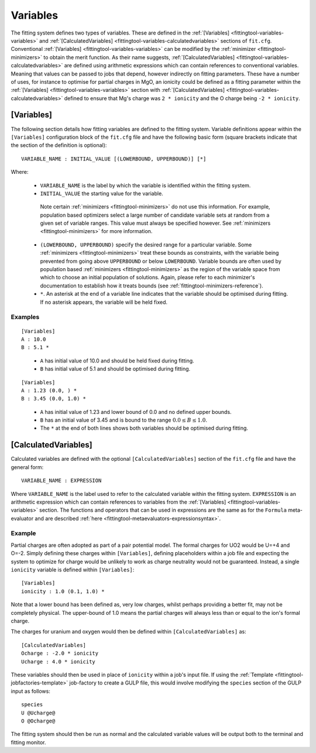 .. _fittingtool-variables:

#########
Variables
#########

The fitting system defines two types of variables. These are defined in the :ref:`[Variables] <fittingtool-variables-variables>` and :ref:`[CalculatedVariables] <fittingtool-variables-calculatedvariables>` sections of ``fit.cfg``. Conventional :ref:`[Variables] <fittingtool-variables-variables>` can be modified by the :ref:`minimizer <fittingtool-minimizers>` to obtain the merit function. As their name suggests, :ref:`[CalculatedVariables] <fittingtool-variables-calculatedvariables>` are defined using arithmetic expressions which can contain references to conventional variables. Meaning that values can be passed to jobs that depend, however indirectly on fitting parameters. These have a number of uses, for instance to optimise for partial charges in MgO, an ionicity could be defined as a fitting parameter within the :ref:`[Variables] <fittingtool-variables-variables>` section with :ref:`[CalculatedVariables] <fittingtool-variables-calculatedvariables>` defined to ensure that Mg's charge was ``2 * ionicity`` and the O charge being ``-2 * ionicity``.


.. _fittingtool-variables-variables:

[Variables]
===========

The following section details how fitting variables are defined to the fitting system. Variable definitions appear within the ``[Variables]`` configuration block of the ``fit.cfg`` file and have the following basic form (square brackets indicate that the section of the definition is optional)::

	VARIABLE_NAME : INITIAL_VALUE [(LOWERBOUND, UPPERBOUND)] [*]

Where:
	
	* ``VARIABLE_NAME`` is the label by which the variable is identified within the fitting system.

	* ``INITIAL_VALUE`` the starting value for the variable. 

	 Note certain :ref:`minimizers <fittingtool-minimizers>` do not use this information. For example,  population based optimizers select a large number of candidate variable sets at random from a given set of variable ranges. This value must always be specified however.  See :ref:`minimizers <fittingtool-minimizers>` for more information.

	* ``(LOWERBOUND, UPPERBOUND)`` specify the desired range for a particular variable. Some :ref:`minimizers <fittingtool-minimizers>` treat these bounds as constraints, with the variable being prevented from going above ``UPPERBOUND`` or below ``LOWERBOUND``. Variable bounds are often used by population based :ref:`minimizers <fittingtool-minimizers>` as the region of the variable space from which to choose an initial population of solutions. Again, please refer to each minimizer's documentation to establish how it treats bounds (see :ref:`fittingtool-minimizers-reference`).

	* ``*``. An asterisk at the end of a variable line indicates that the variable should be optimised during fitting. If no asterisk appears, the variable will be held fixed.

Examples
^^^^^^^^

::

	[Variables]
	A : 10.0
	B : 5.1 *

\ 

	* ``A`` has initial value of 10.0 and should be held fixed during fitting.
	* ``B`` has initial value of 5.1 and should be optimised during fitting.


::

	[Variables]
	A : 1.23 (0.0, ) *
	B : 3.45 (0.0, 1.0) *

\ 

	* ``A`` has initial value of 1.23 and lower bound of 0.0 and no defined upper bounds.
	* ``B`` has an initial value of 3.45 and is bound to the range :math:`0.0 \leq B \leq 1.0`.
	* The ``*`` at the end of both lines shows both variables should be optimised during fitting.



.. _fittingtool-variables-calculatedvariables:

[CalculatedVariables]
=====================

Calculated variables are defined with the optional ``[CalculatedVariables]`` section of the ``fit.cfg`` file and have the general form::

	VARIABLE_NAME : EXPRESSION


Where ``VARIABLE_NAME`` is the label used to refer to the calculated variable within the fitting system. ``EXPRESSION`` is an arithmetic expression which can contain references to variables from the :ref:`[Variables] <fittingtool-variables-variables>` section. The functions and operators that can be used in expressions are the same as for the ``Formula`` meta-evaluator and are described :ref:`here <fittingtool-metaevaluators-expressionsyntax>`.

Example
^^^^^^^

Partial charges are often adopted as part of a pair potential model. The formal charges for UO2 would be U=+4 and O=-2. Simply defining these charges within ``[Variables]``, defining placeholders within a job file and expecting the system to optimize for charge would be unlikely to work as charge neutrality would not be guaranteed. Instead, a single ``ionicity`` variable is defined within ``[Variables]``::

	[Variables]
	ionicity : 1.0 (0.1, 1.0) *

Note that a lower bound has been defined as, very low charges, whilst perhaps providing a better fit, may not be completely physical. The upper-bound of 1.0 means the partial charges will always less than or equal to the ion's formal charge.

The charges for uranium and oxygen would then be defined within ``[CalculatedVariables]`` as::

	[CalculatedVariables]
	Ocharge : -2.0 * ionicity
	Ucharge : 4.0 * ionicity

These variables should then be used in place of ``ionicity`` within a job's input file. If using the :ref:`Template <fittingtool-jobfactories-template>` job-factory to create a GULP file, this would involve modifying the ``species`` section of the GULP input as follows::

	species
	U @Ucharge@
	O @Ocharge@

The fitting system should then be run as normal and the calculated variable values will be output both to the terminal and fitting monitor.


